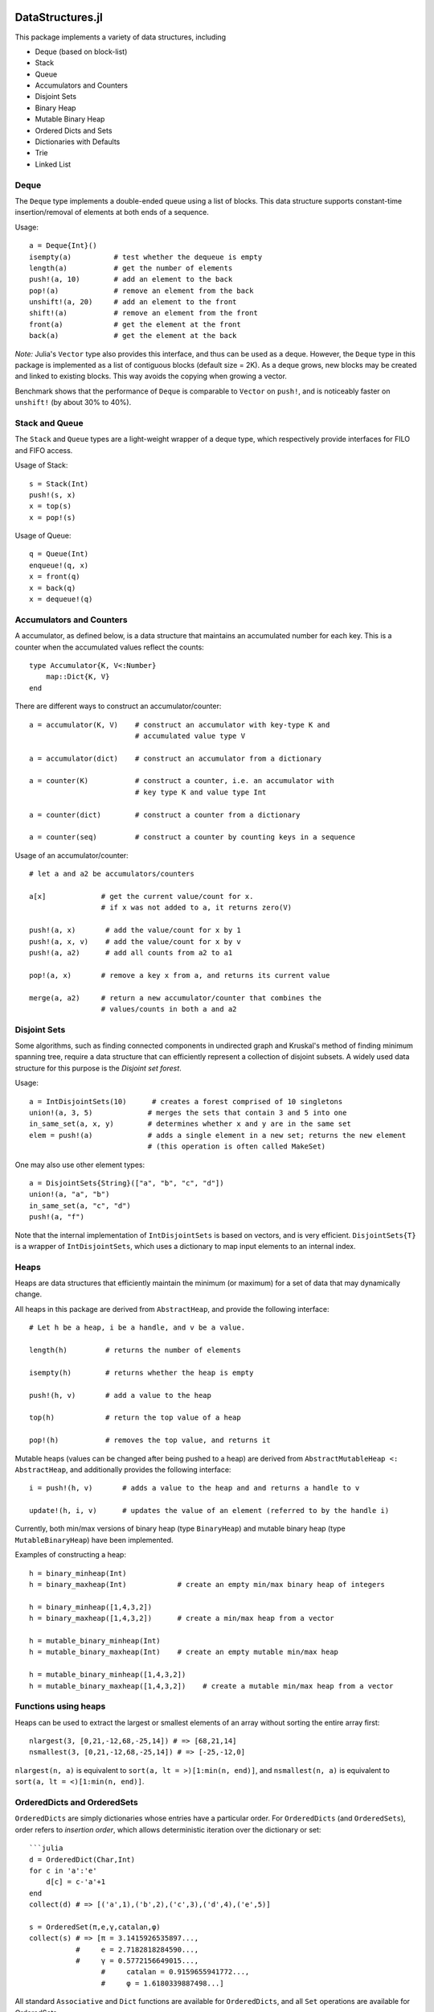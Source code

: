 
.. image:: https://travis-ci.org/JuliaLang/DataStructures.jl.svg?branch=master
   :target: https://travis-ci.org/JuliaLang/DataStructures.jl
   :alt: Build Status
.. image:: https://img.shields.io/coveralls/JuliaLang/DataStructures.jl.svg
   :target: https://coveralls.io/r/JuliaLang/DataStructures.jl
   :alt: Coverage Status
.. image:: http://pkg.julialang.org/badges/DataStructures_release.svg
   :target: http://pkg.julialang.org/?pkg=DataStructures&ver=release
   :alt: PkgEval.jl Status

====================
DataStructures.jl
====================

This package implements a variety of data structures, including

* Deque (based on block-list)
* Stack
* Queue
* Accumulators and Counters
* Disjoint Sets
* Binary Heap
* Mutable Binary Heap
* Ordered Dicts and Sets
* Dictionaries with Defaults
* Trie
* Linked List

------
Deque
------

The ``Deque`` type implements a double-ended queue using a list of blocks. This data structure supports constant-time insertion/removal of elements at both ends of a sequence.

Usage::

  a = Deque{Int}()
  isempty(a)          # test whether the dequeue is empty
  length(a)           # get the number of elements
  push!(a, 10)        # add an element to the back
  pop!(a)             # remove an element from the back
  unshift!(a, 20)     # add an element to the front
  shift!(a)           # remove an element from the front
  front(a)            # get the element at the front
  back(a)             # get the element at the back

*Note:* Julia's ``Vector`` type also provides this interface, and thus can be used as a deque. However, the ``Deque`` type in this package is implemented as a list of contiguous blocks (default size = 2K). As a deque grows, new blocks may be created and linked to existing blocks. This way avoids the copying when growing a vector.

Benchmark shows that the performance of ``Deque`` is comparable to ``Vector`` on ``push!``, and is noticeably faster on ``unshift!`` (by about 30% to 40%).


-----------------
Stack and Queue
-----------------

The ``Stack`` and ``Queue`` types are a light-weight wrapper of a deque type, which respectively provide interfaces for FILO and FIFO access.

Usage of Stack::

  s = Stack(Int)
  push!(s, x)
  x = top(s)
  x = pop!(s)

Usage of Queue::

  q = Queue(Int)
  enqueue!(q, x)
  x = front(q)
  x = back(q)
  x = dequeue!(q)

--------------------------
Accumulators and Counters
--------------------------

A accumulator, as defined below, is a data structure that maintains an accumulated number for each key. This is a counter when the accumulated values
reflect the counts::

  type Accumulator{K, V<:Number}
      map::Dict{K, V}
  end


There are different ways to construct an accumulator/counter::

  a = accumulator(K, V)    # construct an accumulator with key-type K and
                           # accumulated value type V

  a = accumulator(dict)    # construct an accumulator from a dictionary

  a = counter(K)           # construct a counter, i.e. an accumulator with
                           # key type K and value type Int

  a = counter(dict)        # construct a counter from a dictionary

  a = counter(seq)         # construct a counter by counting keys in a sequence


Usage of an accumulator/counter::

  # let a and a2 be accumulators/counters

  a[x]             # get the current value/count for x.
                   # if x was not added to a, it returns zero(V)

  push!(a, x)       # add the value/count for x by 1
  push!(a, x, v)    # add the value/count for x by v
  push!(a, a2)      # add all counts from a2 to a1

  pop!(a, x)       # remove a key x from a, and returns its current value

  merge(a, a2)     # return a new accumulator/counter that combines the
                   # values/counts in both a and a2


--------------
Disjoint Sets
--------------

Some algorithms, such as finding connected components in undirected graph and Kruskal's method of finding minimum spanning tree, require a data structure that can efficiently represent a collection of disjoint subsets.
A widely used data structure for this purpose is the *Disjoint set forest*.

Usage::

  a = IntDisjointSets(10)      # creates a forest comprised of 10 singletons
  union!(a, 3, 5)             # merges the sets that contain 3 and 5 into one
  in_same_set(a, x, y)        # determines whether x and y are in the same set
  elem = push!(a)             # adds a single element in a new set; returns the new element
                              # (this operation is often called MakeSet)


One may also use other element types::

  a = DisjointSets{String}(["a", "b", "c", "d"])
  union!(a, "a", "b")
  in_same_set(a, "c", "d")
  push!(a, "f")


Note that the internal implementation of ``IntDisjointSets`` is based on vectors, and is very efficient. ``DisjointSets{T}`` is a wrapper of ``IntDisjointSets``, which uses a dictionary to map input elements to an internal index.


------
Heaps
------

Heaps are data structures that efficiently maintain the minimum (or maximum) for a set of data that may dynamically change.

All heaps in this package are derived from ``AbstractHeap``, and provide the following interface::

  # Let h be a heap, i be a handle, and v be a value.

  length(h)         # returns the number of elements

  isempty(h)        # returns whether the heap is empty

  push!(h, v)       # add a value to the heap

  top(h)            # return the top value of a heap

  pop!(h)           # removes the top value, and returns it

Mutable heaps (values can be changed after being pushed to a heap) are derived from
``AbstractMutableHeap <: AbstractHeap``, and additionally provides the following interface::

  i = push!(h, v)       # adds a value to the heap and and returns a handle to v

  update!(h, i, v)      # updates the value of an element (referred to by the handle i)


Currently, both min/max versions of binary heap (type ``BinaryHeap``) and mutable binary heap (type ``MutableBinaryHeap``) have been implemented.

Examples of constructing a heap::

  h = binary_minheap(Int)
  h = binary_maxheap(Int)            # create an empty min/max binary heap of integers

  h = binary_minheap([1,4,3,2])
  h = binary_maxheap([1,4,3,2])      # create a min/max heap from a vector

  h = mutable_binary_minheap(Int)
  h = mutable_binary_maxheap(Int)    # create an empty mutable min/max heap

  h = mutable_binary_minheap([1,4,3,2])
  h = mutable_binary_maxheap([1,4,3,2])    # create a mutable min/max heap from a vector

---------------------
Functions using heaps
---------------------

Heaps can be used to extract the largest or smallest elements of an array
without sorting the entire array first::

  nlargest(3, [0,21,-12,68,-25,14]) # => [68,21,14]
  nsmallest(3, [0,21,-12,68,-25,14]) # => [-25,-12,0]

``nlargest(n, a)`` is equivalent to ``sort(a, lt = >)[1:min(n, end)]``, and
``nsmallest(n, a)`` is equivalent to ``sort(a, lt = <)[1:min(n, end)]``.

-----------------------------
OrderedDicts and OrderedSets
-----------------------------

``OrderedDicts`` are simply dictionaries whose entries have a
particular order.  For ``OrderedDicts`` (and ``OrderedSets``), order
refers to *insertion order*, which allows deterministic iteration over
the dictionary or set::

  ```julia
  d = OrderedDict(Char,Int)
  for c in 'a':'e'
      d[c] = c-'a'+1
  end
  collect(d) # => [('a',1),('b',2),('c',3),('d',4),('e',5)]

  s = OrderedSet(π,e,γ,catalan,φ)
  collect(s) # => [π = 3.1415926535897...,
             #     e = 2.7182818284590...,
             #     γ = 0.5772156649015...,
  		   #     catalan = 0.9159655941772...,
  		   #	 φ = 1.6180339887498...]

All standard ``Associative`` and ``Dict`` functions are available for
``OrderedDicts``, and all ``Set`` operations are available for
OrderedSets.

Note that to create an OrderedSet of a particular type, you must
specify the type in curly-braces::

  # create an OrderedSet of Strings
  strs = OrderedSet{String}()


----------------------------------
DefaultDict and DefaultOrderedDict
----------------------------------

A DefaultDict allows specification of a default value to return when a requested key is not in a dictionary.

While the implementation is slightly different, a ``DefaultDict`` can be thought to provide a normal ``Dict``
with a default value.  A ``DefaultOrderedDict`` does the same for an ``OrderedDict``.

Constructors::

  DefaultDict(default, kv)                        # create a DefaultDict with a default value or function,
                                                  # optionally wrapping an existing dictionary
 										         # or array of key-value pairs

  DefaultDict(KeyType, ValueType, default)        # create a DefaultDict with Dict type (KeyType,ValueType)

  DefaultOrderedDict(default, kv)                 # create a DefaultOrderedDict with a default value or function,
                                                  # optionally wrapping an existing dictionary
  							  	                # or array of key-value pairs

  DefaultOrderedDict(KeyType, ValueType, default) # create a DefaultOrderedDict with Dict type (KeyType,ValueType)


Examples using ``DefaultDict``::

  dd = DefaultDict(1)               # create an (Any=>Any) DefaultDict with a default value of 1
  dd = DefaultDict(String, Int, 0)  # create a (String=>Int) DefaultDict with a default value of 0

  d = ['a'=>1, 'b'=>2]
  dd = DefaultDict(0, d)            # provide a default value to an existing dictionary
  dd['c'] == 0                      # true
  #d['c'] == 0                      # false

  dd = DefaultOrderedDict(time)     # call time() to provide the default value for an OrderedDict
  dd = DefaultDict(Dict)            # Create a dictionary of dictionaries
                                    # Dict() is called to provide the default value
  dd = DefaultDict(()->myfunc())    # call function myfunc to provide the default value

  # create a Dictionary of type String=>DefaultDict{String, Int}, where the default of the
  # inner set of DefaultDicts is zero
  dd = DefaultDict(String, DefaultDict, ()->DefaultDict(String,Int,0))
```

Note that in the last example, we need to use a function to create each new ``DefaultDict``.
If we forget, we will end up using the same ``DefaultDict`` for all default values::

  julia> dd = DefaultDict(String, DefaultDict, DefaultDict(String,Int,0));

  julia> dd["a"]
  DefaultDict{String,Int64,Int64,Dict{K,V}}()

  julia> dd["b"]["a"] = 1
  1

  julia> dd["a"]
  ["a"=>1]


----
Trie
----

An implementation of the `Trie` data structure. This is an associative structure, with `String` keys::

  t=Trie{Int}()
  t["Rob"]=42
  t["Roger"]=24
  haskey(t,"Rob") #true
  get(t,"Rob",nothing) #42
  keys(t) # "Rob", "Roger"

Constructors::

  Trie(keys, values)                  # construct a Trie with the given keys and values
  Trie(keys)                          # construct a Trie{Nothing} with the given keys and with values = nothing
  Trie(kvs::AbstractVector{(K, V)})   # construct a Trie from the given vector of (key, value) pairs
  Trie(kvs::Associative{K, V})        # construct a Trie from the given associative structure

This package also provides an iterator ``path(t::Trie, str)`` for looping over all the nodes
encountered in searching for the given string ``str``.
This obviates much of the boilerplate code needed in writing many trie algorithms.
For example, to test whether a trie contains any prefix of a given string,
use::

  seen_prefix(t::Trie, str) = any(v -> v.is_key, path(t, str))

-----------
Linked List
-----------

A list of sequentially linked nodes. This allows efficient insertion of nodes to the front of the list::

  julia> l1 = nil()
  nil()

  julia> l2 = cons(1, l1)
  list(1)

  julia> l3 = list(2, 3)
  list(2, 3)

  julia> l4 = cat(l1, l2, l3)
  list(1, 2, 3)

  julia> l5 = map((x) -> x*2, l4)
  list(2, 4, 6)

  julia> for i in l5; print(i); end
  246

----------------------------------------
Overview of Sorted Containers
----------------------------------------

Currently one sorted container is provided:
SortedDict. 
*SortedDict* is similar to the built-in Julia type Dict
with the additional feature that the keys are stored in
sorted order and can be efficiently iterated in this order.
SortedDict is a subtype of Associative.  SortedDict is
a parameterized type with three parameters, the key type ``K``, the
value type ``V``, and the ordering type ``O``.

SortedDict internally uses a 2-3 tree, which is a
kind of balanced tree and is described in many elementary data
structure textbook.

This container requires two functions to compare keys: a *less-than* and
*equals* function.  With the
default ordering argument, the comparison
functions are ``isless(a,b)`` and ``isequal(a,b)`` where ``a`` and ``b``
are keys.
User-specified ordering functions are discussed below.

------------------------------
Tokens for Sorted Containers
------------------------------

The SortedDict type is accompanied by an auxiliary type called the *token*
and is defined as type ``SDToken``.  A token is an item that stores
the address of a single data item in the SortedDict and can be
dereferenced in time O(1).
This notion of token is similar to the concept of iterators used
by C++ standard containers.
Tokens can be explicitly advanced or regressed through the data in
the sorted order; they are implicitly advanced or regressed via
iteration loops defined below.
A token may take two 
special values:
the *before-start* value and the *past-end* value.  These
values act as lower and upper bounds
on the actual data.  The before-start token can be advanced,
while the past-end token can be regressed.  A dereferencing operation on either
leads to an error.  

A token has two parts: the first part refers to the container as a whole, and the
second part refers to the particular item.  The second part is called a
*semitoken*.  In some applications, one might need an auxiliary data structure
that contains thousands of tokens addressing the same container.  In this
case, it may be more efficient to store semitokens rather than tokens
and reconstruct the full tokens as needed.  In the current implementation,
semitokens are internally stored as integers. However, 
for the purpose of future compatibility,
the user should  not extract this internal representation;
these integers do not have any direct interpretation
in terms of the container.

----------------------------------
Constructors for Sorted Containers
----------------------------------

``SortedDict(d)``
  Argument ``d`` is an ordinary Julia dict (or any associative type)
  used to initialize the container, e.g.::

     c = SortedDict(Dict("New York" => 1788, "Illinois" => 1818))

  In this example the key-type is deduced to be ASCIIString, while the
  value-type is Int.

``SortedDict(d,o)``
  Argument ``d`` is an ordinary Julia dict (or any associative type)
  used to initialize the container and ``o`` is an optional ordering object
  used for ordering the keys.  The default value
  for ``o`` is ``Forward``.

``SortedDict(Dict{K,V}(),o)``
  Construct an empty SortedDict by explicitly specifying
  the parameters of the type.  Ordering argument ``o`` is
  optional and defaults to ``Forward``.

Note that the code snippets in this section are based on the Julia
version 0.4.0 Dict-constructor
syntax.  There are equivalent statements for 0.3.0

---------------------------------
Complexity of Sorted Containers
---------------------------------

In the list of functions below, the running time of the various
operations is provided.  In these running times,
*n* denotes the current size 
(number of items) in the
container at the time of the function call, and *c* denotes the
time needed to compare two keys.

--------------------------------------
Navigating the Containers 
--------------------------------------
``m[k]``
  Argument ``m`` is a SortedDict and ``k`` is a key.  In an 
  expression, this retrieves the value associated with the key
  (or ``KeyError`` if none).  On the left-hand side of an
  assignment, this assigns or
  reassigns the value associated with the key.  (For assigning and reassigning,
  see also ``insert!`` below.)  Time: O(*c* log *n*)

``find(m,k)``
  Argument ``m`` is a SortedDict and argument ``k`` is a key.
  This function returns a token that refers to the item whose key
  is ``k``, or 
  past-end marker if ``k`` is absent. Time: O(*c* log *n*)


``deref(i)``
  Argument ``i``
  is a token.  This returns the (key,value) pair 
  pointed to by the token.  Time: O(1)


``deref_key(i)``
  Argument ``i`` is a token.  This returns the key pointed
  to by the token.
  Time: O(1)

``deref_value(i)``
  Argument ``i`` is a token.  This returns the value pointed
  to by the token.
  Time: O(1)

``startof(m)``
  Argument ``m`` is a SortedDict.  This function
  returns the token of the first item according
  to the sorted order in the container.  If the container is empty,
  it returns the past-end token. Time: O(log *n*)

``endof(m)``
  Argument ``m`` is a SortedDict.  This function
  returns the token of the last item according
  to the sorted order in the container.  If the container is empty,
  it returns the before-start token.  Time: O(log *n*)

``first(m)``
  Argument ``m`` is a SortedDict.  This function
  returns the first item (a ``(k,v)`` pair)
  according
  to the sorted order in the container.  Thus, ``first(m)`` is
  equivalent to ``deref(startof(m))``.
  It is an error to call this
  function on an empty container. Time: O(log *n*)

``last(m)``
  Argument ``m`` is a SortedDict.  This function
  returns the last item (a ``(k,v)`` pair)
  according
  to the sorted order in the container.  Thus, ``last(m)`` is
  equivalent to ``deref(endof(m))``.
  It is an error to call this
  function on an empty container.  Time: O(log *n*)

``pastendtoken(m)``
  Argument ``m`` is a SortedDict.  This
  function returns the past-end token.  Time: O(1)

``beforestarttoken(m)``
  Argument ``m`` is a SortedDict.  This
  function returns the before-start token.  Time: O(1)

``advance(i)``
  Argument   ``i`` is a token.  This function returns the token of the
  next entry in the container according to the sort order of the
  keys.  After the last item, this routine returns the past-end
  token.  It is an error to invoke this function if ``i`` is the
  past-end token.  If ``i`` is the before-start token, then this
  routine returns the token of the first item in the sort order (i.e., the
  same token returned by the ``startof`` function).
  Time: O(log *n*)

``regress(i)``
  Argument 
  ``i`` is a token.  This function returns the token of the
  previous entry in the container according to the sort order of the
  keys.  If ``i`` indexes the first item, this routine returns the before-start
  token.  It is an error to invoke this function if ``i`` is the
  before-start token.  If ``i`` is the past-end token, then this
  routine returns the token of the last item in the sort order (i.e., the
  same token returned by the ``endof`` function).
  Time: O(log *n*)

``searchsortedfirst(m,k)``
  Argument ``m`` is a SortedDict and
  ``k`` is an element of the key type.  This routine returns the token
  of the first item in the container whose key is greater than or equal to
  ``k``.  If there is no such key, then the past-end token
  is returned.
  Time: O(*c* log *n*)

``searchsortedlast(m,k)``
  Argument ``m`` is a SortedDict and
  ``k`` is an element of the key type.  This routine returns the token
  of the last item in the container whose key is less than or equal to
  ``k``.  If there is no such key, then the before-start token
  is returned.
  Time: O(*c* log *n*)

``searchsortedafter(m,k)``
  Argument ``m`` is a SortedDict and
  ``k`` is an element of the key type.  This routine returns the token
  of the first item in the container whose key is greater than
  ``k``.  If there is no such key, then the past-end token
  is returned.
  Time: O(*c* log *n*)


--------------------------------------------
Inserting & Deleting in Sorted Containers
--------------------------------------------

``empty!(m)``
    Argument ``m`` is a SortedDict.  This
    empties the container.  Time: O(1).

``insert!(m,k,v)``
  Argument ``m`` is a SortedDict, ``k`` is a key and ``v``
  is the corresponding value.  This inserts the ``(k,v)`` pair into
  the container.  If the key is already present, SortedDict overwrites
  the old value.  The return
  value is a pair whose first entry is boolean and indicates whether
  the insertion was new (i.e., the key was not previously present) and
  the second entry is the token of the new entry.
  Time: O(*c* log *n*)


``delete!(i)``
  Argument ``i`` is a token.
  This operation deletes the item addressed by ``i``.
  It is an error to call
  this on an entry that has already been deleted or on the
  before-start or past-end tokens.  After this operation is 
  complete, ``i`` is an invalid token and cannot be used in
  any further operations.
  Time: O(log *n*)

``delete!(m,k)``
  Argument ``m`` is a SortedDict and
  ``k`` is a key.  This operation deletes the item
  whose key is ``k``.  It is a  ``KeyError``
  if ``k`` is not a key of an item in the container.
  After this operation is 
  complete, any token addressing the deleted item is invalid.
  Time: O(*c* log *n*)

``pop!(m,k)``
  Deletes the item with key ``k`` in SortedDict ``m`` and returns
  the value that was associated with ``k``.  A ``KeyError`` results
  if ``k`` is not in ``m``.
  Time: O(*c* log *n*)

``m[st]``
  If ``st`` is a semitoken (extracted from a token for 
  SortedDict ``m`` via the ``semi`` function
  below), then ``m[st]`` refers to
  the value field of the (key,value) pair that the full
  token refers to.  This expression may occur on either side of an
  assignment statement.  Time: O(1)


------------------------
Token Manipulation
------------------------

``semi(i)``
  Extracts a semitoken from a token.  The semitoken is wrapper around an integer
  (in the current implementation).  See the above discussion of semitokens.
  Time: O(1)

``container(i)``
  Extracts the container from a token.   See the above discussion.
  Time: O(1)

``assemble(m,s)``
  Here, ``m`` is a sorted container and ``s`` is a semitoken; this
  function reassembles the complete token. In other words, if ``i``
  is a valid token, then 
  ``assemble(container(i), semi(i))``
  yields ``i``.  The validity of the token returned 
  is not checked by this function.  Time: O(1)

``isless(i1,i2)``
  Here, ``i1`` and ``i2`` are tokens for the same container; this
  function determines whether the (k,v) pair addressed by
  ``i1`` precedes that of ``i2`` in the sorted order.  An error is
  thrown if ``i1`` and ``i2`` refer to different containers.
  This function compares the tokens by determining their relative
  position within the tree and without dereferencing them.  It is mostly
  equivalent to ``lt(o, deref_key(i1), deref_key(i2))`` except in the
  case that either ``i1`` or ``i2`` is the before-start or past-end token,
  in which case the latter will fail.  Which one is more efficient
  depends on the time-complexity of comparing two keys.
  Time: O(log *n*)

``isequal(i1,i2)``
  Here, ``i1`` and ``i2`` are tokens for the same container; this
  function determines whether they address the same item.
  An error is
  thrown if ``i1`` and ``i2`` refer to different containers.
  Time: O(l)

``status(i1)``
  This function returns 0 if the token ``i1`` is invalid (e.g., refers to a
  deleted item), 1 if the token is valid and points to data, 2 if the
  token is the before-start token and 3 if it is the past-end token.
  Time: O(1)


--------------------------------
Iteration Over Sorted Containers
--------------------------------

As is standard in Julia, iteration over the containers is
implemented via calls to three functions, ``start``,
``next`` and ``done``.  It is usual practice, however, to
call these functions implicitly with a for-loop rather than
explicitly, so they are presented here in for-loop notation.
Internally, all of these iterations are implemented with tokens
that are advanced via the ``advance`` operation and
``start``, ``next`` and ``done`` functions.  Each iteration
of these loops requires O(log *n*) operations to advance the
token.  

The following loops over the entire container ``m``, where
``m`` is a SortedDict::

  for (k,v) in m
     < body >
  end

In this loop, ``(k,v)`` takes on successive (key,value) pairs 
according to 
the sort order of the key.  

There are two ways to iterate over a subrange of a container.
The first is the inclusive iteration::

  for (k,v) in i1 : i2
    < body >
  end

Here, ``i1`` and ``i2`` are tokens that refer to the same container.
It is acceptable for ``i1`` to be the past-end token 
or ``i2`` to be the before-start token (in these cases, the body
is not executed).
If ``isless(i2,i1)`` then the body is not executed. 

One can also define a loop that excludes the final item::

  for (k,v) in excludelast(i1,i2)
    < body >
  end

In this case, all the data addressed by tokens from ``i1`` up to but excluding
``i2`` are executed.  The body is not executed at all if ``!isless(i1,i2)``.
In this setting, either or both can be the past-end token, and ``i2`` can
be the before-start token.

Both the ``excludelast`` and colon operators return objects that can be 
saved and used later for iteration.  At the time of construction of these object,
it is checked that the start and end tokens refer to the same container.
The validity of the tokens is not checked until the loop initiates.

One can iterate over just keys or just values::

   for k in keys(m)
      < body >
   end

   for v in values(m)
      < body >
   end

The arguments to ``keys`` and ``values`` may also be ranges of the
form
``i1:i2`` or ``excludelast(i1,i2)``.

Finally, one can retrieve tokens during any of these iterations::

   for (t,(k,v)) in tokens(m)
       < body >
   end

   for (t,k) in tokens(keys(m))
       < body >
   end

   for (t,v) in tokens(values(m))
       < body >
   end


In each successive iteration, ``t`` is a token referring to the 
current ``(k,v)`` pair.  In place of ``m`` in the above three snippets,
one could also use ``i1:i2`` or ``excludelast(i1,i2)``.

Note that it is acceptable for the loop body in the above
code snippets to invoke
``delete!(t)``.  This is because the for-loop internal state variable
is already advanced to the next token at the beginning of the body, so
``t`` is not necessarily referred to in the loop body (unless the
user refers to it).


----------------
Other Functions
----------------

``isempty(m)``
  Returns ``true`` if the container is empty (no items).
  Time: O(1)

``length(m)``
  Returns the length, i.e., number of items, in the container.
  Time: O(1)

``in(p,m)``
  Returns true if ``p`` is in ``m``, where ``m`` is a SortedDict 
  and ``p`` is a (key,value) pair.  Time: O(*c* log *n*)

``eltype(m)``
  Returns the (key,value) type for SortedDict.
  Time: O(1)

``orderobject(m)``
  Returns the order object used to construct the container.  Time: O(1)

``haskey(m,k)``
  Returns true if ``k`` is present for SortedDict ``m``.  
  Time: O(*c* log *n*)


``get(m,k,v)``
  Returns the value associated with key ``k`` where ``m`` is a SortedDict,
  or else returns ``v`` if ``k`` is not in ``m``.
  Time: O(*c* log *n*)

``get!(m,k,v)``
  Returns the value associated with key ``k`` where ``m`` is a SortedDict,
  or else returns ``v`` if ``k`` is not in ``m``, and in the latter case,
  inserts ``(k,v)`` into ``m``.
  Time: O(*c* log *n*)

``getkey(m,k,defaultk)``
  Returns key ``k`` where ``m`` is a SortedDict, if ``k`` is in ``m``
  else it returns ``defaultk``. 
  If the container uses in its ordering
  an ``eq`` method different from
  isequal (e.g., case-insensitive ASCII strings illustrated below), then the
  return value is the actual key stored in the SortedDict that is equivalent
  to ``k`` according to the ``eq`` method, which might not be equal to ``k``.
  Similarly, if the user performs an implicit conversion as part of the
  call (e.g., the container has keys that are floats, but the ``k`` argument
  to ``getkey`` is an Int), then the returned key is the actual stored
  key rather than ``k``.
  Time: O(*c* log *n*)


``isequal(m1,m2)``
  Checks if two containers are equal in the sense
  that they contain the same items; the keys are compared
  using the ``eq`` method, while the values are compared with
  the ``isequal`` function.  Note that ``isequal`` in this sense
  does not imply any correspondence between semitokens for items
  in ``m1`` with those for ``m2``.  If the equality-testing method associated
  with the keys and values implies hash-equivalence, then ``isequal`` of the 
  entire containers implies hash-equivalence of the containers.
  Time: O(*cn* + *n* log *n*)

``packcopy(m)``
  This returns a copy of ``m`` in which the data is
  packed.  When deletions take
  place, the previously allocated memory is not returned.
  This function can be used to reclaim memory after
  many deletions.  
  Time: O(*cn* log *n*)

``deepcopy(m)``
  This returns a copy of ``m`` in which the data is
  deep-copied, i.e., the keys and values are replicated
  if they are mutable types.  A semitoken for the original ``m``
  can be composed with the deep-copy output to make a valid 
  token for the copy because this operation preserves the
  relative positions of the data in memory.
  Time O(*maxn*), where *maxn* denotes the maximum size
  that ``m`` has attained in the past.

``packdeepcopy(m)``
  This returns a packed copy of ``m`` in which the keys
  and values are deep-copied.
  This function can be used to reclaim memory after
  many deletions.  
  Time: O(*cn* log *n*)


``merge(s, t...)``
  This returns a SortedDict that results from merging
  SortedDicts ``s``, ``t``, etc., which all must have the same
  key-value-ordering types.  In the case of keys duplicated among
  the arguments, the rightmost argument that owns the
  key gets its value stored.
  Time:  O(*cN* log *N*), where *N* is the total size
  of all the arguments.

``merge!(s, t...)``
  This updates ``s`` by merging
  SortedDicts ``t``, etc. into ``s``.
  These must all must have the same
  key-value types.  In the case of keys duplicated among
  the arguments, the rightmost argument that owns the
  key gets its value stored.
  Time:  O(*cN* log *N*), where *N* is the total size
  of all the arguments.


----------------------
Ordering of keys
----------------------
As mentioned earlier, the default ordering of keys uses 
``isless`` and ``isequal`` functions.  If the default ordering is used,
it is a requirement of the container that ``isequal(a,b)`` is true if and
only if ``!isless(a,b)`` and ``!isless(b,a)`` are both true.  This relationship
between ``isequal`` and ``isless`` holds for common built-in types, but
it may not hold for all types, especially user-defined types.
If it does not hold for a certain type, then a custom ordering
argument must be defined as discussed in the next few paragraphs.

The name for the default ordering (i.e., using ``isless`` and
``isequal``) is ``Forward``.  Another possible
choice is ``Reverse``, which reverses the usual sorted order.  
This name must be
imported ``import Base.Reverse`` if it is used.

As an example of a custom ordering, suppose the keys
are of type ``ASCIIString``, and the user wishes to order the keys ignoring
case: *APPLE*, *berry* and *Cherry* would appear in that
order, and *APPLE* and *aPPlE* would be indistinguishable in this
ordering.

The simplest approach is to define an ordering object
of the form ``Lt(my_isless)``, where ``Lt`` is a built-in type
(see ``ordering.jl``) and ``my_isless`` is the user's comparison function.
In the above example, the ordering object would be::

     Lt((x,y) -> isless(lowercase(x),lowercase(y)))


The ordering object is the second argument to
the ``SortedDict`` constructor (see above for constructor syntax).

This approach suffers from a performance hit (10%-50% depending on the
container) because the compiler cannot inline or compute the
correct dispatch for the function in parentheses, so the dispatch
takes place at run-time.
A more complicated but higher-performance method to implement
a custom ordering is as follows.
First, the user creates a singleton type that is a subtype of
``Ordering`` as follows::

    immutable CaseInsensitive <: Ordering
    end

Next, the user defines a method named ``lt`` for less-than 
in this ordering::

    lt(::CaseInsensitive, a, b) = isless(lowercase(a), lowercase(b))

The first argument to ``lt`` is an object of the ``CaseInsensitive``
type (there is only one such object since it is a singleton type).
The container also needs an equal-to function; the default is::

    eq(o::Ordering, a, b) = !lt(o, a, b) && !lt(o, b, a)

For a further slight performance boost, the user can also customize 
this function with a more efficient
implementation.  In the above example, an appropriate customization would
be::

    eq(::CaseInsensitive, a, b) = isequal(lowercase(a), lowercase(b))

Finally, the user specifies the unique element of ``CaseInsensitive``, namely
the object ``CaseInsensitive()``, as the ordering object to the
``SortedDict`` constructor.

For the above code to work, the module must make the following declarations,
typically near the beginning::

    import Base.Ordering
    import Base.lt
    import DataStructures.eq

--------------------------------
Cautionary note on mutable keys
--------------------------------
As with ordinary Dicts, keys for SortedDict
can be either mutable or immutable.  In the
case of mutable keys, it is important that the keys not be mutated
once they are in the SortedDict else the indexing structure will be 
corrupted. (The same restriction applies to Dict.)
For example, suppose a SortedDict ``m`` is defined in which the
keys are of type ``Array{Int,1}.``  (For this to be possible, the user
must provide an ``isless`` function or order object for ``Array{Int,1}`` since
none is built into Julia.)  Suppose the values of ``m`` are of type ``Int``.
Then the following sequence of statements leave ``m`` in
a corrupted state::

   a = [1,2,3]
   m[a] = 19
   b = [4,5,6]
   m[b] = 20
   a[1] = 7


-----------------------------------
Performance of Sorted Containers
-----------------------------------
Timing tests indicate that the code is about 1.5 to
2 times slower than equivalent C++ code that uses the C++ standard
library container ``map``.
and compiled with /O2 optimization.  These tests were
conducted on a Windows 8.1 64-bit machine with the
Microsoft Visual Studio 12.0 compiler.

There is a minor performance issue as follows:
the container may hold onto a small number of keys and values even after the
data records containing those keys and values have been deleted.  This
may cause a memory drain in the case of large keys and values.
It may also lead to a delay
in the invocation of finalizers.
All keys and values are released completely by the ``empty!`` function.
